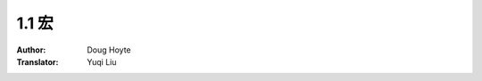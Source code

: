 .. _macros:

==================================
1.1 宏
==================================

:Author: Doug Hoyte
:Translator: Yuqi Liu
